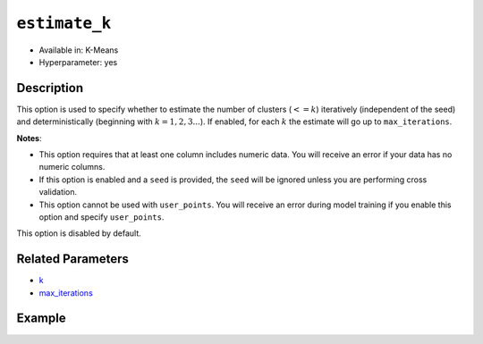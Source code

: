 ``estimate_k``
--------------

- Available in: K-Means
- Hyperparameter: yes

Description
~~~~~~~~~~~

This option is used to specify whether to estimate the number of clusters (:math:`<=k`) iteratively (independent of the seed) and deterministically (beginning with :math:`k=1,2,3...`). If enabled, for each :math:`k` the estimate will go up to ``max_iterations``. 

**Notes**: 

- This option requires that at least one column includes numeric data. You will receive an error if your data has no numeric columns. 
- If this option is enabled and a ``seed`` is provided, the ``seed`` will be ignored unless you are performing cross validation. 
- This option cannot be used with ``user_points``. You will receive an error during model training if you enable this option and specify ``user_points``. 

This option is disabled by default.

Related Parameters
~~~~~~~~~~~~~~~~~~

- `k <k.html>`__
- `max_iterations <max_iterations.html>`__

Example
~~~~~~~

.. example-code::
   .. code-block:: r

	library(h2o)
	h2o.init()

	# import the iris dataset:
	# this dataset is used to classify the type of iris plant
	# the original dataset can be found at https://archive.ics.uci.edu/ml/datasets/Iris
	iris <-h2o.importFile("http://h2o-public-test-data.s3.amazonaws.com/smalldata/iris/iris_wheader.csv")

	# convert response column to a factor
	iris['class'] <-as.factor(iris['class'])

	# set the predictor names 
	predictors <-colnames(iris)[-length(iris)]

	# split into train and validation
	iris_splits <- h2o.splitFrame(data = iris, ratios = .8, seed = 1234)
	train <- iris_splits[[1]]
	valid <- iris_splits[[2]]

	# try using the `estimate_k` parameter:
	# set k to the upper limit of classes you'd like to consider
	# set standardize to False as well since the scales for each feature are very close
	iris_kmeans <- h2o.kmeans(x = predictors, k = 10, estimate_k = T, standardize = F, 
	                          training_frame = train, validation_frame=valid, seed = 1234)

	# print the model summary to see the number of clusters chosen
	summary(iris_kmeans)


	
   .. code-block:: python

	import h2o
	from h2o.estimators.kmeans import H2OKMeansEstimator
	h2o.init()

	# import the iris dataset:
	# this dataset is used to classify the type of iris plant
	# the original dataset can be found at https://archive.ics.uci.edu/ml/datasets/Iris
	iris = h2o.import_file("http://h2o-public-test-data.s3.amazonaws.com/smalldata/iris/iris_wheader.csv")

	# convert response column to a factor
	iris['class'] = iris['class'].asfactor()

	# set the predictor names 
	predictors = iris.columns[:-1]

	# split into train and validation sets
	train, valid = iris.split_frame(ratios = [.8], seed = 1234)

	# try using the `estimate_k` parameter:
	# set k to the upper limit of classes you'd like to consider
	# set standardize to False as well since the scales for each feature are very close
	# initialize the estimator then train the model
	iris_kmeans = H2OKMeansEstimator(k = 10, estimate_k = True, standardize = False, seed = 1234)
	iris_kmeans.train(x = predictors, training_frame = train, validation_frame=valid)

	# print the model summary to see the number of clusters chosen
	iris_kmeans.summary()

